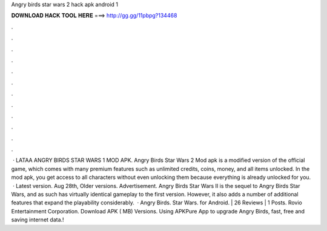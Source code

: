 Angry birds star wars 2 hack apk android 1

𝐃𝐎𝐖𝐍𝐋𝐎𝐀𝐃 𝐇𝐀𝐂𝐊 𝐓𝐎𝐎𝐋 𝐇𝐄𝐑𝐄 ===> http://gg.gg/11pbpg?134468

.

.

.

.

.

.

.

.

.

.

.

.

 · LATAA ANGRY BIRDS STAR WARS 1 MOD APK. Angry Birds Star Wars 2 Mod apk is a modified version of the official game, which comes with many premium features such as unlimited credits, coins, money, and all items unlocked. In the mod apk, you get access to all characters without even unlocking them because everything is already unlocked for you.  · Latest version. Aug 28th, Older versions. Advertisement. Angry Birds Star Wars II is the sequel to Angry Birds Star Wars, and as such has virtually identical gameplay to the first version. However, it also adds a number of additional features that expand the playability considerably.  · Angry Birds. Star Wars. for Android. | 26 Reviews | 1 Posts. Rovio Entertainment Corporation. Download APK ( MB) Versions. Using APKPure App to upgrade Angry Birds, fast, free and saving internet data.!